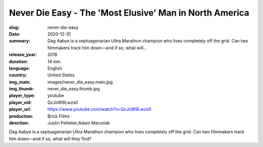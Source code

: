 Never Die Easy - The 'Most Elusive' Man in North America
########################################################

:slug: never-die-easy
:date: 2020-12-31
:summary: Dag Aabye is a septuagenarian Ultra Marathon champion who lives completely off the grid. Can two filmmakers track him down—and if so, what will...
:release_year: 2018
:duration: 14 min
:language: English
:country: United States
:img_main: images/never_die_easy.main.jpg
:img_thumb: never_die_easy.thumb.jpg
:player_type: youtube
:player_vid: QcJoW9Lwzs0
:player_url: https://www.youtube.com/watch?v=QcJoW9Lwzs0
:production: Brick Films
:direction: Justin Pelletier;Adam Maruniak

Dag Aabye is a septuagenarian Ultra Marathon champion who lives completely off the grid. Can two filmmakers track him down—and if so, what will they find?

